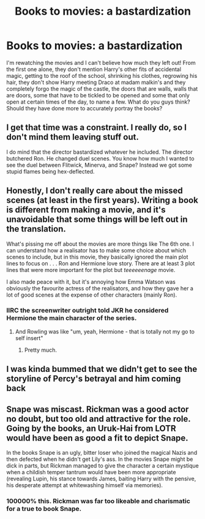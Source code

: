 #+TITLE: Books to movies: a bastardization

* Books to movies: a bastardization
:PROPERTIES:
:Author: OliviaGrove
:Score: 7
:DateUnix: 1600207450.0
:DateShort: 2020-Sep-16
:FlairText: Discussion
:END:
I'm rewatching the movies and I can't believe how much they left out! From the first one alone, they don't mention Harry's other fits of accidental magic, getting to the roof of the school, shrinking his clothes, regrowing his hair, they don't show Harry meeting Draco at madam malkin's and they completely forgo the magic of the castle, the doors that are walls, walls that are doors, some that have to be tickled to be opened and some that only open at certain times of the day, to name a few. What do you guys think? Should they have done more to accurately portray the books?


** I get that time was a constraint. I really do, so I don't mind them leaving stuff out.

I do mind that the director bastardized whatever he included. The director butchered Ron. He changed duel scenes. You know how much I wanted to see the duel between Flitwick, Minerva, and Snape? Instead we got some stupid flames being hex-deflected.
:PROPERTIES:
:Author: Impossible-Poetry
:Score: 10
:DateUnix: 1600210037.0
:DateShort: 2020-Sep-16
:END:


** Honestly, I don't really care about the missed scenes (at least in the first years). Writing a book is different from making a movie, and it's unavoidable that some things will be left out in the translation.

What's pissing me off about the movies are more things like The 6th one. I can understand how a realisator has to make some choice about which scenes to include, but in this movie, they basically ignored the main plot lines to focus on . . . Ron and Hermione love story. There are at least 3 plot lines that were more important for the plot but /teeeeeenage/ movie.

I also made peace with it, but it's annoying how Emma Watson was obviously the favourite actress of the realisators, and how they gave her a lot of good scenes at the expense of other characters (mainly Ron).
:PROPERTIES:
:Author: PlusMortgage
:Score: 10
:DateUnix: 1600210847.0
:DateShort: 2020-Sep-16
:END:

*** IIRC the screenwriter outright told JKR he considered Hermione the main character of the series.
:PROPERTIES:
:Author: horrorshowjack
:Score: 5
:DateUnix: 1600226469.0
:DateShort: 2020-Sep-16
:END:

**** And Rowling was like "um, yeah, Hermione - that is totally not my go to self insert"
:PROPERTIES:
:Author: Hellstrike
:Score: 2
:DateUnix: 1600238317.0
:DateShort: 2020-Sep-16
:END:

***** Pretty much.
:PROPERTIES:
:Author: horrorshowjack
:Score: 1
:DateUnix: 1600283885.0
:DateShort: 2020-Sep-16
:END:


** I was kinda bummed that we didn't get to see the storyline of Percy's betrayal and him coming back
:PROPERTIES:
:Author: Crazycatgirl16
:Score: 5
:DateUnix: 1600217536.0
:DateShort: 2020-Sep-16
:END:


** Snape was miscast. Rickman was a good actor no doubt, but too old and attractive for the role. Going by the books, an Uruk-Hai from LOTR would have been as good a fit to depict Snape.

In the books Snape is an ugly, bitter loser who joined the magical Nazis and then defected when he didn't get Lily's ass. In the movies Snape might be dick in parts, but Rickman managed to give the character a certain mystique when a childish temper tantrum would have been more appropriate (revealing Lupin, his stance towards James, baiting Harry with the pensive, his desperate attempt at whitewashing himself via memories).
:PROPERTIES:
:Author: Hellstrike
:Score: 6
:DateUnix: 1600238699.0
:DateShort: 2020-Sep-16
:END:

*** 100000% this. Rickman was far too likeable and charismatic for a true to book Snape.
:PROPERTIES:
:Author: dancortens
:Score: 2
:DateUnix: 1600265220.0
:DateShort: 2020-Sep-16
:END:
